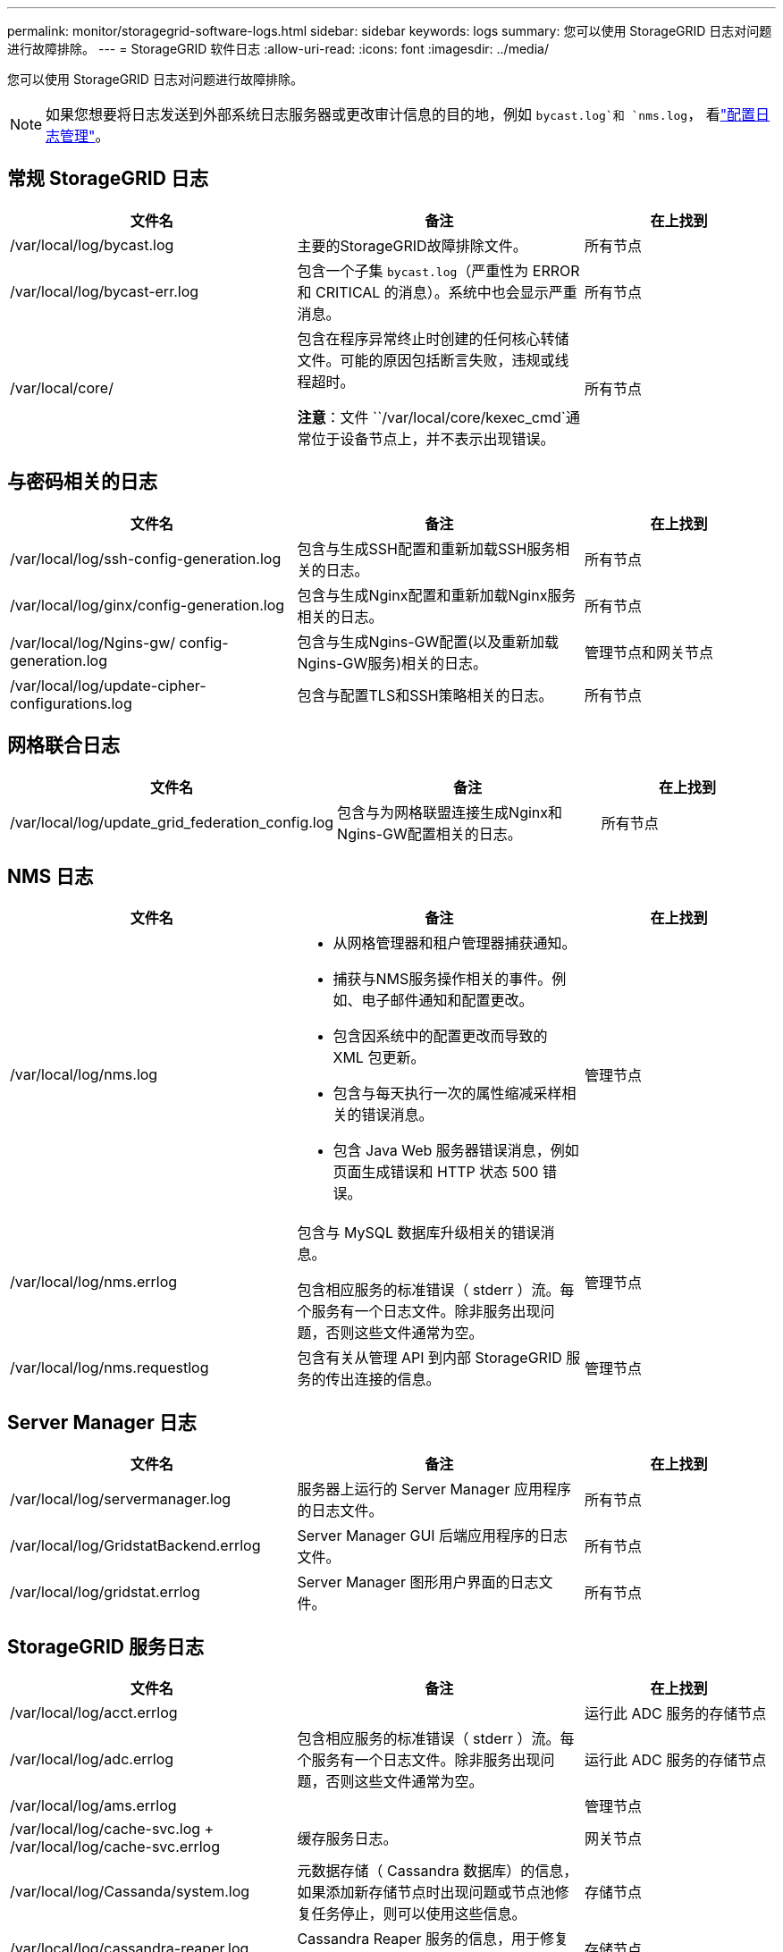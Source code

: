 ---
permalink: monitor/storagegrid-software-logs.html 
sidebar: sidebar 
keywords: logs 
summary: 您可以使用 StorageGRID 日志对问题进行故障排除。 
---
= StorageGRID 软件日志
:allow-uri-read: 
:icons: font
:imagesdir: ../media/


[role="lead"]
您可以使用 StorageGRID 日志对问题进行故障排除。


NOTE: 如果您想要将日志发送到外部系统日志服务器或更改审计信息的目的地，例如 `bycast.log`和 `nms.log`， 看link:../monitor/configure-log-management.html["配置日志管理"]。



== 常规 StorageGRID 日志

[cols="3a,3a,2a"]
|===
| 文件名 | 备注 | 在上找到 


| /var/local/log/bycast.log  a| 
主要的StorageGRID故障排除文件。
 a| 
所有节点



| /var/local/log/bycast-err.log  a| 
包含一个子集 `bycast.log`（严重性为 ERROR 和 CRITICAL 的消息）。系统中也会显示严重消息。
 a| 
所有节点



| /var/local/core/  a| 
包含在程序异常终止时创建的任何核心转储文件。可能的原因包括断言失败，违规或线程超时。

*注意*：文件 ``/var/local/core/kexec_cmd`通常位于设备节点上，并不表示出现错误。
 a| 
所有节点

|===


== 与密码相关的日志

[cols="3a,3a,2a"]
|===
| 文件名 | 备注 | 在上找到 


| /var/local/log/ssh-config-generation.log  a| 
包含与生成SSH配置和重新加载SSH服务相关的日志。
 a| 
所有节点



| /var/local/log/ginx/config-generation.log  a| 
包含与生成Nginx配置和重新加载Nginx服务相关的日志。
 a| 
所有节点



| /var/local/log/Ngins-gw/ config-generation.log  a| 
包含与生成Ngins-GW配置(以及重新加载Ngins-GW服务)相关的日志。
 a| 
管理节点和网关节点



| /var/local/log/update-cipher-configurations.log  a| 
包含与配置TLS和SSH策略相关的日志。
 a| 
所有节点

|===


== 网格联合日志

[cols="3a,3a,2a"]
|===
| 文件名 | 备注 | 在上找到 


| /var/local/log/update_grid_federation_config.log  a| 
包含与为网格联盟连接生成Nginx和Ngins-GW配置相关的日志。
 a| 
所有节点

|===


== NMS 日志

[cols="3a,3a,2a"]
|===
| 文件名 | 备注 | 在上找到 


| /var/local/log/nms.log  a| 
* 从网格管理器和租户管理器捕获通知。
* 捕获与NMS服务操作相关的事件。例如、电子邮件通知和配置更改。
* 包含因系统中的配置更改而导致的 XML 包更新。
* 包含与每天执行一次的属性缩减采样相关的错误消息。
* 包含 Java Web 服务器错误消息，例如页面生成错误和 HTTP 状态 500 错误。

 a| 
管理节点



| /var/local/log/nms.errlog  a| 
包含与 MySQL 数据库升级相关的错误消息。

包含相应服务的标准错误（ stderr ）流。每个服务有一个日志文件。除非服务出现问题，否则这些文件通常为空。
 a| 
管理节点



| /var/local/log/nms.requestlog  a| 
包含有关从管理 API 到内部 StorageGRID 服务的传出连接的信息。
 a| 
管理节点

|===


== Server Manager 日志

[cols="3a,3a,2a"]
|===
| 文件名 | 备注 | 在上找到 


| /var/local/log/servermanager.log  a| 
服务器上运行的 Server Manager 应用程序的日志文件。
 a| 
所有节点



| /var/local/log/GridstatBackend.errlog  a| 
Server Manager GUI 后端应用程序的日志文件。
 a| 
所有节点



| /var/local/log/gridstat.errlog  a| 
Server Manager 图形用户界面的日志文件。
 a| 
所有节点

|===


== StorageGRID 服务日志

[cols="3a,3a,2a"]
|===
| 文件名 | 备注 | 在上找到 


| /var/local/log/acct.errlog  a| 
 a| 
运行此 ADC 服务的存储节点



| /var/local/log/adc.errlog  a| 
包含相应服务的标准错误（ stderr ）流。每个服务有一个日志文件。除非服务出现问题，否则这些文件通常为空。
 a| 
运行此 ADC 服务的存储节点



| /var/local/log/ams.errlog  a| 
 a| 
管理节点



| /var/local/log/cache-svc.log + /var/local/log/cache-svc.errlog  a| 
缓存服务日志。
 a| 
网关节点



| /var/local/log/Cassanda/system.log  a| 
元数据存储（ Cassandra 数据库）的信息，如果添加新存储节点时出现问题或节点池修复任务停止，则可以使用这些信息。
 a| 
存储节点



| /var/local/log/cassandra-reaper.log  a| 
Cassandra Reaper 服务的信息，用于修复 Cassandra 数据库中的数据。
 a| 
存储节点



| /var/local/log/cassandra-reaper.errlog  a| 
Cassandra Reaper 服务的错误信息。
 a| 
存储节点



| /var/local/log/chunk．errlog  a| 
 a| 
存储节点



| /var/local/log/CMN.errlog  a| 
 a| 
管理节点



| /var/local/log/cms．errlog  a| 
此日志文件可能存在于已从旧版 StorageGRID 升级的系统上。它包含旧信息。
 a| 
存储节点



| /var/local/log/ds.errlog  a| 
 a| 
存储节点



| /var/local/log/dmv.errlog  a| 
 a| 
存储节点



| /var/local/log/dynip*  a| 
包含与 dynip 服务相关的日志，该日志可监控网格中的动态 IP 更改并更新本地配置。
 a| 
所有节点



| /var/local/log/grafana.log  a| 
与 Grafana 服务关联的日志，用于在网格管理器中显示指标。
 a| 
管理节点



| /var/local/log/hagroups.log  a| 
与高可用性组关联的日志。
 a| 
管理节点和网关节点



| /var/local/log/hagroups_events.log  a| 
跟踪状态更改，例如从备份过渡到主节点或故障。
 a| 
管理节点和网关节点



| /var/local/log/idnt.errlog  a| 
 a| 
运行此 ADC 服务的存储节点



| /var/local/log/jaeger.log  a| 
与 jaeger 服务关联的日志，用于收集跟踪。
 a| 
所有节点



| /var/local/log/kstn.errlog  a| 
 a| 
运行此 ADC 服务的存储节点



| /var/local/log/兰 百德*  a| 
包含 S3 Select 服务的日志。
 a| 
管理节点和网关节点

只有某些管理节点和网关节点才包含此日志。请参见link:../admin/manage-s3-select-for-tenant-accounts.html["S3 Select 管理节点和网关节点的要求和限制"]。



| /var/local/log/ldr.errlog  a| 
 a| 
存储节点



| /var/local/log/m3cd /*。log  a| 
包含 MISCd 服务（信息服务控制守护进程）的日志，此服务提供一个界面，用于查询和管理其他节点上的服务以及管理节点上的环境配置，例如查询其他节点上运行的服务的状态。
 a| 
所有节点



| /var/local/log/ginx/*.log  a| 
包含 nginx 服务的日志，此服务可充当各种网格服务（例如 Prometheus 和动态 IP ）的身份验证和安全通信机制，以便能够通过 HTTPS API 与其他节点上的服务进行通信。
 a| 
所有节点



| /var/local/log/Ngins-gw/*.log  a| 
包含与Ngins-GW服务相关的常规日志、包括错误日志以及管理节点上受限管理端口的日志。
 a| 
管理节点和网关节点



| /var/local/log/Ngins-gw/ cgr-access.log.gz  a| 
包含与跨网格复制流量相关的访问日志。
 a| 
管理节点、网关节点或两者、具体取决于网格联合配置。仅在用于跨网格复制的目标网格上找到。



| /var/local/log/Ngins-gw/ endpoint-access.log.gz  a| 
包含负载平衡器服务的访问日志、该服务可为从客户端到存储节点的S3流量提供负载平衡。
 a| 
管理节点和网关节点



| /var/local/log/perency*  a| 
包含永久性服务的日志，该服务用于管理根磁盘上需要在重新启动后持续存在的文件。
 a| 
所有节点



| /var/local/log/prometheus.log  a| 
对于所有节点，包含节点导出程序服务日志和 ade-exporter指标 服务日志。

对于管理节点，还包含 Prometheus 和警报管理器服务的日志。
 a| 
所有节点



| /var/local/log/raft.log  a| 
包含用于 raft 协议的 RSM 服务所使用的库的输出。
 a| 
具有 RSM 服务的存储节点



| /var/local/log/rms.errlog  a| 
包含用于 S3 平台服务的复制状态机服务（ RSM ）服务的日志。
 a| 
具有 RSM 服务的存储节点



| /var/local/log/ssm.errlog  a| 
 a| 
所有节点



| /var/local/log/update-s3vs-domains.log  a| 
包含与处理 S3 虚拟托管域名配置的更新相关的日志。请参见实施 S3 客户端应用程序的说明。
 a| 
管理节点和网关节点



| /var/local/log/update-SNMP-Firewall.*  a| 
包含与为 SNMP 管理的防火墙端口相关的日志。
 a| 
所有节点



| /var/local/log/update-sysl.log  a| 
包含与对系统系统系统日志配置所做更改相关的日志。
 a| 
所有节点



| /var/local/log/update-traffic-classes.log  a| 
包含与流量分类器配置更改相关的日志。
 a| 
管理节点和网关节点



| /var/local/log/update-utcn.log  a| 
包含与此节点上的不可信客户端网络模式相关的日志。
 a| 
所有节点

|===
.相关信息
* link:about-bycast-log.html["关于 bycast.log"]
* link:../s3/index.html["使用S3 REST API"]

